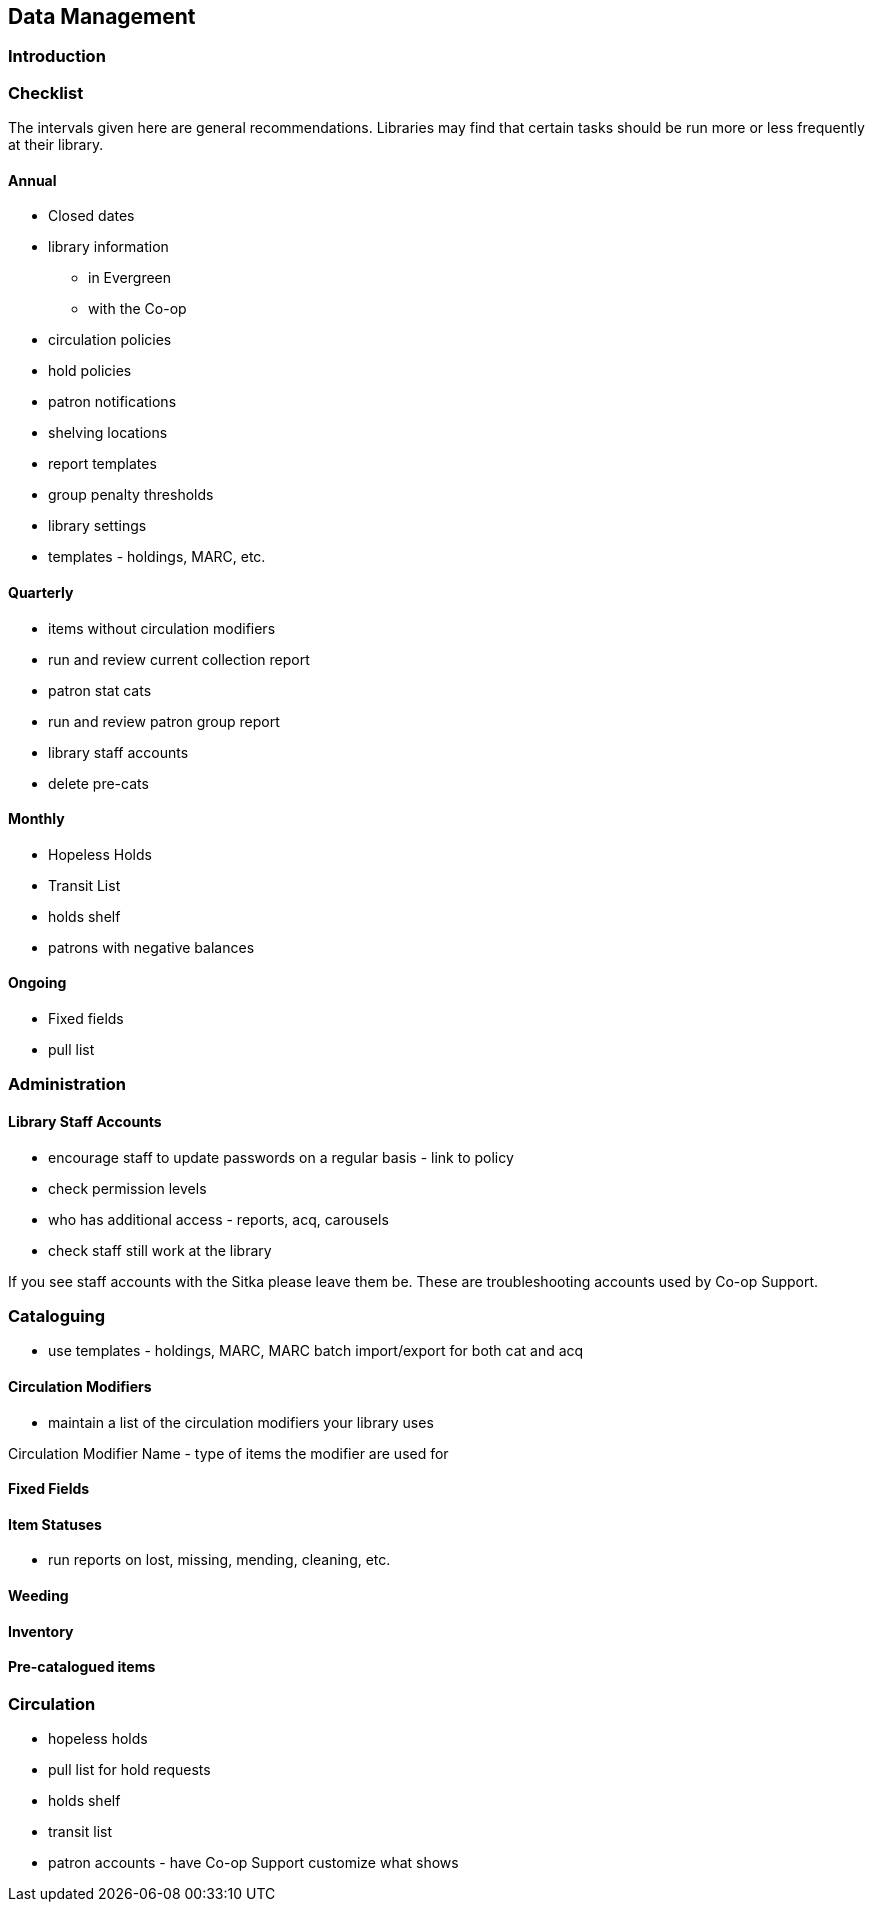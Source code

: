 Data Management
---------------
(((Data Management)))

Introduction
~~~~~~~~~~~~

Checklist
~~~~~~~~~

The intervals given here are general recommendations.  Libraries may find that certain tasks should be run
more or less frequently at their library.

Annual
^^^^^^

* Closed dates
* library information
** in Evergreen
** with the Co-op
* circulation policies
* hold policies
* patron notifications
* shelving locations
* report templates
* group penalty thresholds
* library settings
* templates - holdings, MARC, etc.


Quarterly
^^^^^^^^^

* items without circulation modifiers
* run and review current collection report
* patron stat cats
* run and review patron group report
* library staff accounts
* delete pre-cats



Monthly
^^^^^^^

* Hopeless Holds
* Transit List
* holds shelf
* patrons with negative balances


Ongoing
^^^^^^^

* Fixed fields
* pull list




Administration
~~~~~~~~~~~~~~

Library Staff Accounts
^^^^^^^^^^^^^^^^^^^^^^

* encourage staff to update passwords on a regular basis - link to policy
* check permission levels
* who has additional access - reports, acq, carousels
* check staff still work at the library

[[NOTE]]
========
If you see staff accounts with the Sitka please leave them be.  These are troubleshooting 
accounts used by Co-op Support.
========

Cataloguing
~~~~~~~~~~~


* use templates - holdings, MARC, MARC batch import/export for both cat and acq

Circulation Modifiers
^^^^^^^^^^^^^^^^^^^^^
* maintain a list of the circulation modifiers your library uses


Circulation Modifier Name - type of items the modifier are used for

Fixed Fields
^^^^^^^^^^^^

Item Statuses
^^^^^^^^^^^^^

* run reports on lost, missing, mending, cleaning, etc.

Weeding
^^^^^^^

Inventory
^^^^^^^^^

Pre-catalogued items
^^^^^^^^^^^^^^^^^^^^

Circulation
~~~~~~~~~~~

* hopeless holds
* pull list for hold requests
* holds shelf
* transit list
* patron accounts - have Co-op Support customize what shows



